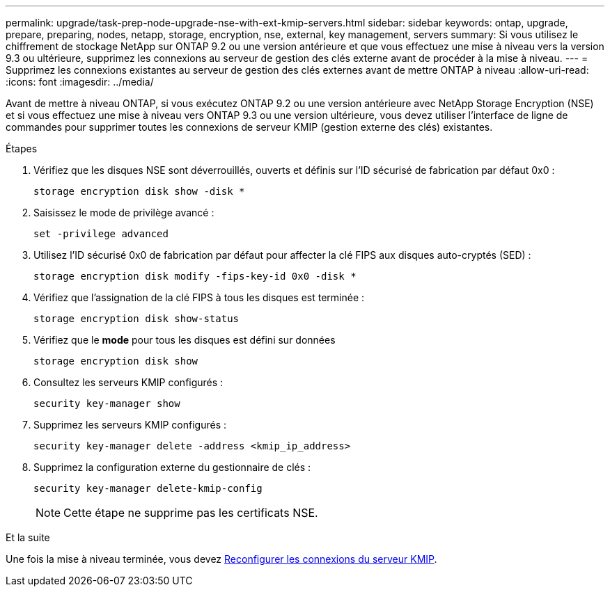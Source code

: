 ---
permalink: upgrade/task-prep-node-upgrade-nse-with-ext-kmip-servers.html 
sidebar: sidebar 
keywords: ontap, upgrade, prepare, preparing, nodes, netapp, storage, encryption, nse, external, key management, servers 
summary: Si vous utilisez le chiffrement de stockage NetApp sur ONTAP 9.2 ou une version antérieure et que vous effectuez une mise à niveau vers la version 9.3 ou ultérieure, supprimez les connexions au serveur de gestion des clés externe avant de procéder à la mise à niveau. 
---
= Supprimez les connexions existantes au serveur de gestion des clés externes avant de mettre ONTAP à niveau
:allow-uri-read: 
:icons: font
:imagesdir: ../media/


[role="lead"]
Avant de mettre à niveau ONTAP, si vous exécutez ONTAP 9.2 ou une version antérieure avec NetApp Storage Encryption (NSE) et si vous effectuez une mise à niveau vers ONTAP 9.3 ou une version ultérieure, vous devez utiliser l'interface de ligne de commandes pour supprimer toutes les connexions de serveur KMIP (gestion externe des clés) existantes.

.Étapes
. Vérifiez que les disques NSE sont déverrouillés, ouverts et définis sur l'ID sécurisé de fabrication par défaut 0x0 :
+
[source, cli]
----
storage encryption disk show -disk *
----
. Saisissez le mode de privilège avancé :
+
[source, cli]
----
set -privilege advanced
----
. Utilisez l'ID sécurisé 0x0 de fabrication par défaut pour affecter la clé FIPS aux disques auto-cryptés (SED) :
+
[source, cli]
----
storage encryption disk modify -fips-key-id 0x0 -disk *
----
. Vérifiez que l'assignation de la clé FIPS à tous les disques est terminée :
+
[source, cli]
----
storage encryption disk show-status
----
. Vérifiez que le *mode* pour tous les disques est défini sur données
+
[source, cli]
----
storage encryption disk show
----
. Consultez les serveurs KMIP configurés :
+
[source, cli]
----
security key-manager show
----
. Supprimez les serveurs KMIP configurés :
+
[source, cli]
----
security key-manager delete -address <kmip_ip_address>
----
. Supprimez la configuration externe du gestionnaire de clés :
+
[source, cli]
----
security key-manager delete-kmip-config
----
+

NOTE: Cette étape ne supprime pas les certificats NSE.



.Et la suite
Une fois la mise à niveau terminée, vous devez xref:task_reconfiguring_kmip_servers_connections_after_upgrading_to_ontap_9_3_or_later.adoc[Reconfigurer les connexions du serveur KMIP].
